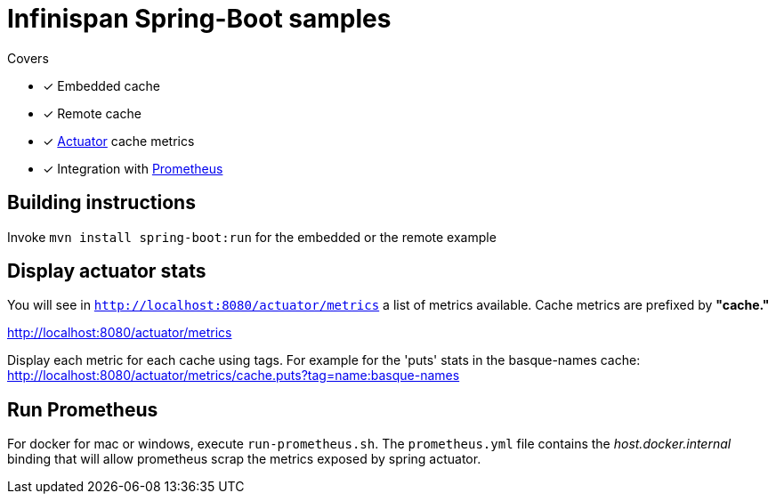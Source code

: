 = Infinispan Spring-Boot samples

.Covers
* [x] Embedded cache
* [x] Remote cache
* [x] https://docs.spring.io/spring-boot/docs/current/actuator-api/html/[Actuator] cache metrics
* [x] Integration with https://prometheus.io/[Prometheus]

== Building instructions

Invoke `mvn install spring-boot:run` for the embedded or the remote example

== Display actuator stats

You will see in ```http://localhost:8080/actuator/metrics``` a list of metrics available.
Cache metrics are prefixed by *"cache."*

http://localhost:8080/actuator/metrics

Display each metric for each cache using tags. For example for the 'puts' stats in the basque-names cache:
http://localhost:8080/actuator/metrics/cache.puts?tag=name:basque-names


== Run Prometheus

For docker for mac or windows, execute `run-prometheus.sh`.
The `prometheus.yml` file contains the _host.docker.internal_ binding that will allow prometheus scrap the metrics exposed by spring actuator.

